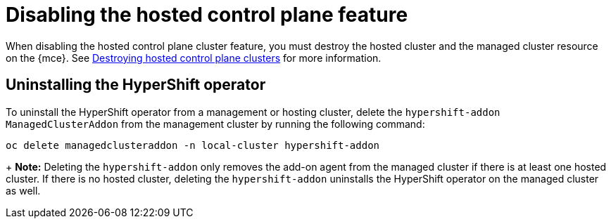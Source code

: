[#disable-hosted-control-planes]
= Disabling the hosted control plane feature

When disabling the hosted control plane cluster feature, you must destroy the hosted cluster and the managed cluster resource on the {mce}. See xref:../hosted_control_planes/delete_hosted.adoc#destroy-hosted-control-planes[Destroying hosted control plane clusters] for more information.

[#hypershift-uninstall-operator]
== Uninstalling the HyperShift operator

To uninstall the HyperShift operator from a management or hosting cluster, delete the `hypershift-addon` `ManagedClusterAddon` from the management cluster by running the following command:

----
oc delete managedclusteraddon -n local-cluster hypershift-addon
----
+
*Note:* Deleting the `hypershift-addon` only removes the add-on agent from the managed cluster if there is at least one hosted cluster. If there is no hosted cluster, deleting the `hypershift-addon` uninstalls the HyperShift operator on the managed cluster as well.